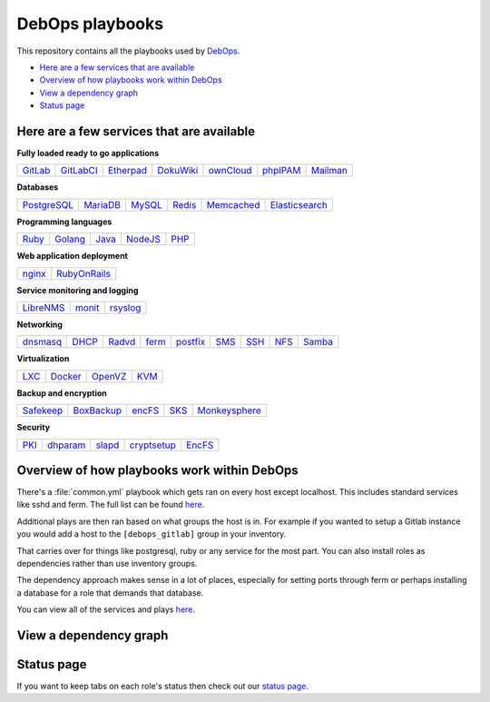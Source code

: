 |debops_logo| DebOps playbooks
==============================

|CII Best Practices|

.. |CII Best Practices| image:: https://bestpractices.coreinfrastructure.org/projects/237/badge
   :target: https://bestpractices.coreinfrastructure.org/projects/237

This repository contains all the playbooks used by `DebOps <http://debops.org>`_.

- `Here are a few services that are available`_
- `Overview of how playbooks work within DebOps`_
- `View a dependency graph`_
- `Status page`_

Here are a few services that are available
^^^^^^^^^^^^^^^^^^^^^^^^^^^^^^^^^^^^^^^^^^

**Fully loaded ready to go applications**

+---------+-----------+-----------+-----------+-----------+----------+----------+
| GitLab_ | GitLabCI_ | Etherpad_ | DokuWiki_ | ownCloud_ | phpIPAM_ | Mailman_ |
+---------+-----------+-----------+-----------+-----------+----------+----------+

**Databases**

+-------------+----------+--------+--------+------------+----------------+
| PostgreSQL_ | MariaDB_ | MySQL_ | Redis_ | Memcached_ | Elasticsearch_ |
+-------------+----------+--------+--------+------------+----------------+

**Programming languages**

+-------+---------+-------+---------+------+
| Ruby_ | Golang_ | Java_ | NodeJS_ | PHP_ |
+-------+---------+-------+---------+------+

**Web application deployment**

+--------+--------------+
| nginx_ | RubyOnRails_ |
+--------+--------------+

**Service monitoring and logging**

+-----------+--------+----------+
| LibreNMS_ | monit_ | rsyslog_ |
+-----------+--------+----------+

**Networking**

+----------+-------+--------+-------+----------+------+------+------+--------+
| dnsmasq_ | DHCP_ | Radvd_ | ferm_ | postfix_ | SMS_ | SSH_ | NFS_ | Samba_ |
+----------+-------+--------+-------+----------+------+------+------+--------+

**Virtualization**

+------+---------+---------+------+
| LXC_ | Docker_ | OpenVZ_ | KVM_ |
+------+---------+---------+------+

**Backup and encryption**

+-----------+------------+--------+------+---------------+
| Safekeep_ | BoxBackup_ | encFS_ | SKS_ | Monkeysphere_ |
+-----------+------------+--------+------+---------------+

**Security**

+------+----------+--------+-------------+--------+
| PKI_ | dhparam_ | slapd_ | cryptsetup_ | EncFS_ |
+------+----------+--------+-------------+--------+

Overview of how playbooks work within DebOps
^^^^^^^^^^^^^^^^^^^^^^^^^^^^^^^^^^^^^^^^^^^^

There's a :file:`common.yml` playbook which gets ran on every host except localhost.
This includes standard services like sshd and ferm. The full list can be
found `here <https://github.com/debops/debops-playbooks/blob/master/playbooks/common.yml>`_.

Additional plays are then ran based on what groups the host is in. For example if you wanted
to setup a Gitlab instance you would add a host to the ``[debops_gitlab]`` group
in your inventory.

That carries over for things like postgresql, ruby or any service for the most
part. You can also install roles as dependencies rather than use inventory groups.

The dependency approach makes sense in a lot of places, especially for setting
ports through ferm or perhaps installing a database for a role that demands that database.

You can view all of the services and plays
`here <https://github.com/debops/debops-playbooks/tree/master/playbooks>`_.

View a dependency graph
^^^^^^^^^^^^^^^^^^^^^^^

.. image:: http://debops.org/images/dependency-graph.png
   :alt: Dependency graph

Status page
^^^^^^^^^^^

If you want to keep tabs on each role's status then check out our
`status page <http://debops.org/status.html>`_.

.. |debops_logo| image:: http://debops.org/images/debops-small.png

.. _Gitlab: https://github.com/debops/ansible-gitlab
.. _GitlabCI: https://github.com/debops/ansible-gitlab_ci
.. _Etherpad: https://github.com/debops/ansible-etherpad
.. _DokuWiki: https://github.com/debops/ansible-dokuwiki
.. _ownCloud: https://github.com/debops/ansible-ownCloud
.. _phpIPAM: https://github.com/debops/ansible-phpipam
.. _Mailman: https://github.com/debops/ansible-mailman

.. _PostgreSQL: https://github.com/debops/ansible-postgresql_server
.. _MariaDB: https://github.com/debops/ansible-mariadb_server
.. _MySQL: https://github.com/debops/ansible-mysql
.. _Redis: https://github.com/debops/ansible-redis
.. _Memcached: https://github.com/debops/ansible-memcached
.. _Elasticsearch: https://github.com/debops/ansible-elasticsearch

.. _Ruby: https://github.com/debops/ansible-ruby
.. _Golang: https://github.com/debops/ansible-golang
.. _Java: https://github.com/debops/ansible-java
.. _NodeJS: https://github.com/debops/ansible-nodejs
.. _PHP: https://github.com/debops/ansible-php

.. _nginx: https://github.com/debops/ansible-nginx
.. _RubyOnRails: https://github.com/debops/ansible-rails_deploy

.. _LibreNMS: https://github.com/debops/ansible-librenms
.. _monit: https://github.com/debops/ansible-monit
.. _rsyslog: https://github.com/debops/ansible-rsyslog

.. _dnsmasq: https://github.com/debops/ansible-dnsmasq
.. _DHCP: https://github.com/debops/ansible-dhcpd
.. _Radvd: https://github.com/debops/ansible-radvd
.. _ferm: https://github.com/debops/ansible-ferm
.. _postfix: https://github.com/debops/ansible-postfix
.. _SMS: https://github.com/debops/ansible-smstools
.. _SSH: https://github.com/debops/ansible-sshd
.. _NFS: https://github.com/debops/ansible-nfs
.. _Samba: https://github.com/debops/ansible-samba

.. _LXC: https://github.com/debops/ansible-lxc
.. _Docker: https://github.com/debops/ansible-docker
.. _OpenVZ: https://github.com/debops/ansible-openvz
.. _KVM: https://github.com/debops/ansible-kvm

.. _Safekeep: https://github.com/debops/ansible-safekeep
.. _BoxBackup: https://github.com/debops/ansible-boxbackup
.. _encFS: https://github.com/debops/ansible-encfs
.. _SKS: https://github.com/debops/ansible-sks
.. _Monkeysphere: https://github.com/debops/ansible-monkeysphere

.. _PKI: https://github.com/debops/ansible-pki
.. _dhparam: https://github.com/debops/ansible-dhparam
.. _slapd: https://github.com/debops/ansible-slapd
.. _cryptsetup: https://github.com/debops-contrib/ansible-cryptsetup
.. _EncFS: https://github.com/debops/ansible-encfs
